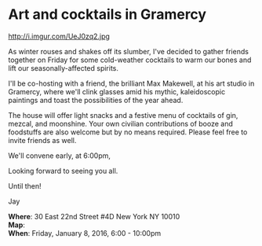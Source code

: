 * Art and cocktails in Gramercy
http://i.imgur.com/UeJ0zq2.jpg 

As winter rouses and shakes off its slumber, I've decided to gather friends together on Friday for some cold-weather cocktails to warm our bones and lift our seasonally-affected spirits. 

I'll be co-hosting with a friend, the brilliant Max Makewell, at his art studio in Gramercy, where we'll clink glasses amid his mythic, kaleidoscopic paintings and toast the possibilities of the year ahead. 

The house will offer light snacks and a festive menu of cocktails of gin, mezcal, and moonshine. Your own civilian contributions of booze and foodstuffs are also welcome but by no means required. Please feel free to invite friends as well.

We'll convene early, at 6:00pm, 

Looking forward to seeing you all.

Until then!

Jay

*Where*: 30 East 22nd Street #4D New York NY 10010 \\
*Map*: \\
*When*: Friday, January 8, 2016, 6:00 - 10:00pm \\ 



* export settings                                          :ARCHIVE:noexport:
#+HTML_HEAD: <link rel='stylesheet' type='text/css' href='http://dixit.ca/css/evite.css' />
#+HTML_HEAD: <link rel='stylesheet' type='text/css' href='/Users/jay/Dropbox/web-design/custom-css/evite.css' /> 
#+OPTIONS:   H:6 num:nil toc:nil :nil @:t ::t |:t ^:t -:t f:t *:t <:t
 
